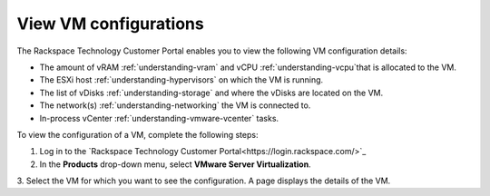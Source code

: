.. _view-vm-configurations:


======================
View VM configurations
======================



The Rackspace Technology Customer Portal enables you to view the
following VM configuration details:

* The amount of vRAM :ref:`understanding-vram` and vCPU
  :ref:`understanding-vcpu`that is allocated to the VM.
* The ESXi host :ref:`understanding-hypervisors` on which the VM is running.
* The list of vDisks :ref:`understanding-storage` and where the vDisks are
  located on the VM.
* The network(s) :ref:`understanding-networking` the VM is connected to.
* In-process vCenter :ref:`understanding-vmware-vcenter` tasks.

To view the configuration of a VM, complete the following steps:

1. Log in to the
   `Rackspace Technology Customer Portal<https://login.rackspace.com/>`_
2. In the **Products** drop-down menu, select
   **VMware Server Virtualization**.
3. Select the VM for which you want to see the configuration.
A page displays the details of the VM.









